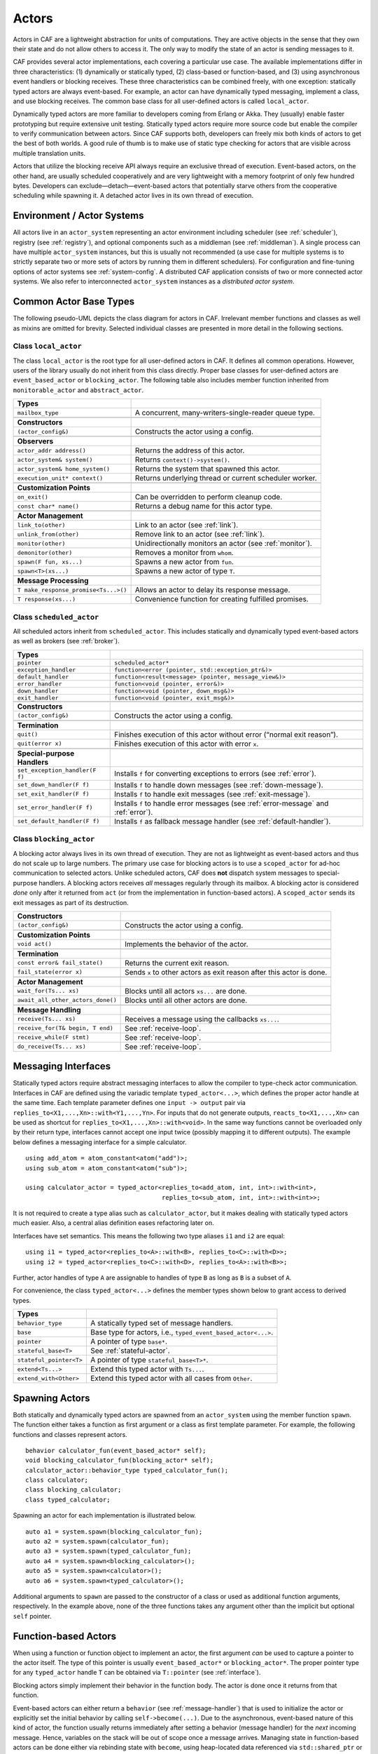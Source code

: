 .. _actor:

Actors
======

Actors in CAF are a lightweight abstraction for units of computations. They are active objects in the sense that they own their state and do not allow others to access it. The only way to modify the state of an actor is sending messages to it.

CAF provides several actor implementations, each covering a particular use case. The available implementations differ in three characteristics: (1) dynamically or statically typed, (2) class-based or function-based, and (3) using asynchronous event handlers or blocking receives. These three characteristics can be combined freely, with one exception: statically typed actors are always event-based. For example, an actor can have dynamically typed messaging, implement a class, and use blocking receives. The common base class for all user-defined actors is called ``local_actor``.

Dynamically typed actors are more familiar to developers coming from Erlang or Akka. They (usually) enable faster prototyping but require extensive unit testing. Statically typed actors require more source code but enable the compiler to verify communication between actors. Since CAF supports both, developers can freely mix both kinds of actors to get the best of both worlds. A good rule of thumb is to make use of static type checking for actors that are visible across multiple translation units.

Actors that utilize the blocking receive API always require an exclusive thread of execution. Event-based actors, on the other hand, are usually scheduled cooperatively and are very lightweight with a memory footprint of only few hundred bytes. Developers can exclude—detach—event-based actors that potentially starve others from the cooperative scheduling while spawning it. A detached actor lives in its own thread of execution.

.. _actor-system:

Environment / Actor Systems
---------------------------

All actors live in an ``actor_system`` representing an actor environment including scheduler (see :ref:`scheduler`), registry (see :ref:`registry`), and optional components such as a middleman (see :ref:`middleman`). A single process can have multiple ``actor_system`` instances, but this is usually not recommended (a use case for multiple systems is to strictly separate two or more sets of actors by running them in different schedulers). For configuration and fine-tuning options of actor systems see :ref:`system-config`. A distributed CAF application consists of two or more connected actor systems. We also refer to interconnected ``actor_system`` instances as a *distributed actor system*.

.. _common-actor-base-types:

Common Actor Base Types
-----------------------

The following pseudo-UML depicts the class diagram for actors in CAF. Irrelevant member functions and classes as well as mixins are omitted for brevity. Selected individual classes are presented in more detail in the following sections.

|image|

.. _class-local_actor:

Class ``local_actor``
~~~~~~~~~~~~~~~~~~~~~

The class ``local_actor`` is the root type for all user-defined actors in CAF. It defines all common operations. However, users of the library usually do not inherit from this class directly. Proper base classes for user-defined actors are ``event_based_actor`` or ``blocking_actor``. The following table also includes member function inherited from ``monitorable_actor`` and ``abstract_actor``.

+----------------------------------------+------------------------------------------------------------+
| **Types**                              |                                                            |
+========================================+============================================================+
| ``mailbox_type``                       | A concurrent, many-writers-single-reader queue type.       |
+----------------------------------------+------------------------------------------------------------+
|                                        |                                                            |
+----------------------------------------+------------------------------------------------------------+
| **Constructors**                       |                                                            |
+----------------------------------------+------------------------------------------------------------+
| ``(actor_config&)``                    | Constructs the actor using a config.                       |
+----------------------------------------+------------------------------------------------------------+
|                                        |                                                            |
+----------------------------------------+------------------------------------------------------------+
| **Observers**                          |                                                            |
+----------------------------------------+------------------------------------------------------------+
| ``actor_addr address()``               | Returns the address of this actor.                         |
+----------------------------------------+------------------------------------------------------------+
| ``actor_system& system()``             | Returns ``context()->system()``.                           |
+----------------------------------------+------------------------------------------------------------+
| ``actor_system& home_system()``        | Returns the system that spawned this actor.                |
+----------------------------------------+------------------------------------------------------------+
| ``execution_unit* context()``          | Returns underlying thread or current scheduler worker.     |
+----------------------------------------+------------------------------------------------------------+
|                                        |                                                            |
+----------------------------------------+------------------------------------------------------------+
| **Customization Points**               |                                                            |
+----------------------------------------+------------------------------------------------------------+
| ``on_exit()``                          | Can be overridden to perform cleanup code.                 |
+----------------------------------------+------------------------------------------------------------+
| ``const char* name()``                 | Returns a debug name for this actor type.                  |
+----------------------------------------+------------------------------------------------------------+
|                                        |                                                            |
+----------------------------------------+------------------------------------------------------------+
| **Actor Management**                   |                                                            |
+----------------------------------------+------------------------------------------------------------+
| ``link_to(other)``                     | Link to an actor (see :ref:`link`).                        |
+----------------------------------------+------------------------------------------------------------+
| ``unlink_from(other)``                 | Remove link to an actor (see :ref:`link`).                 |
+----------------------------------------+------------------------------------------------------------+
| ``monitor(other)``                     | Unidirectionally monitors an actor (see :ref:`monitor`).   |
+----------------------------------------+------------------------------------------------------------+
| ``demonitor(other)``                   | Removes a monitor from ``whom``.                           |
+----------------------------------------+------------------------------------------------------------+
| ``spawn(F fun, xs...)``                | Spawns a new actor from ``fun``.                           |
+----------------------------------------+------------------------------------------------------------+
| ``spawn<T>(xs...)``                    | Spawns a new actor of type ``T``.                          |
+----------------------------------------+------------------------------------------------------------+
|                                        |                                                            |
+----------------------------------------+------------------------------------------------------------+
| **Message Processing**                 |                                                            |
+----------------------------------------+------------------------------------------------------------+
| ``T make_response_promise<Ts...>()``   | Allows an actor to delay its response message.             |
+----------------------------------------+------------------------------------------------------------+
| ``T response(xs...)``                  | Convenience function for creating fulfilled promises.      |
+----------------------------------------+------------------------------------------------------------+

.. _class-scheduled_actor:

Class ``scheduled_actor``
~~~~~~~~~~~~~~~~~~~~~~~~~

All scheduled actors inherit from ``scheduled_actor``. This includes statically and dynamically typed event-based actors as well as brokers (see :ref:`broker`).

+----------------------------------+----------------------------------------------------------------------------------------+
| **Types**                        |                                                                                        |
+==================================+========================================================================================+
| ``pointer``                      | ``scheduled_actor*``                                                                   |
+----------------------------------+----------------------------------------------------------------------------------------+
| ``exception_handler``            | ``function<error (pointer, std::exception_ptr&)>``                                     |
+----------------------------------+----------------------------------------------------------------------------------------+
| ``default_handler``              | ``function<result<message> (pointer, message_view&)>``                                 |
+----------------------------------+----------------------------------------------------------------------------------------+
| ``error_handler``                | ``function<void (pointer, error&)>``                                                   |
+----------------------------------+----------------------------------------------------------------------------------------+
| ``down_handler``                 | ``function<void (pointer, down_msg&)>``                                                |
+----------------------------------+----------------------------------------------------------------------------------------+
| ``exit_handler``                 | ``function<void (pointer, exit_msg&)>``                                                |
+----------------------------------+----------------------------------------------------------------------------------------+
|                                  |                                                                                        |
+----------------------------------+----------------------------------------------------------------------------------------+
| **Constructors**                 |                                                                                        |
+----------------------------------+----------------------------------------------------------------------------------------+
| ``(actor_config&)``              | Constructs the actor using a config.                                                   |
+----------------------------------+----------------------------------------------------------------------------------------+
|                                  |                                                                                        |
+----------------------------------+----------------------------------------------------------------------------------------+
| **Termination**                  |                                                                                        |
+----------------------------------+----------------------------------------------------------------------------------------+
| ``quit()``                       | Finishes execution of this actor without error (“normal exit reason”).                 |
+----------------------------------+----------------------------------------------------------------------------------------+
| ``quit(error x)``                | Finishes execution of this actor with error ``x``.                                     |
+----------------------------------+----------------------------------------------------------------------------------------+
|                                  |                                                                                        |
+----------------------------------+----------------------------------------------------------------------------------------+
| **Special-purpose Handlers**     |                                                                                        |
+----------------------------------+----------------------------------------------------------------------------------------+
| ``set_exception_handler(F f)``   | Installs ``f`` for converting exceptions to errors (see :ref:`error`).                 |
+----------------------------------+----------------------------------------------------------------------------------------+
| ``set_down_handler(F f)``        | Installs ``f`` to handle down messages (see :ref:`down-message`).                      |
+----------------------------------+----------------------------------------------------------------------------------------+
| ``set_exit_handler(F f)``        | Installs ``f`` to handle exit messages (see :ref:`exit-message`).                      |
+----------------------------------+----------------------------------------------------------------------------------------+
| ``set_error_handler(F f)``       | Installs ``f`` to handle error messages (see :ref:`error-message` and :ref:`error`).   |
+----------------------------------+----------------------------------------------------------------------------------------+
| ``set_default_handler(F f)``     | Installs ``f`` as fallback message handler (see :ref:`default-handler`).               |
+----------------------------------+----------------------------------------------------------------------------------------+

.. _class-blocking_actor:

Class ``blocking_actor``
~~~~~~~~~~~~~~~~~~~~~~~~

A blocking actor always lives in its own thread of execution. They are not as lightweight as event-based actors and thus do not scale up to large numbers. The primary use case for blocking actors is to use a ``scoped_actor`` for ad-hoc communication to selected actors. Unlike scheduled actors, CAF does **not** dispatch system messages to special-purpose handlers. A blocking actors receives *all* messages regularly through its mailbox. A blocking actor is considered *done* only after it returned from ``act`` (or from the implementation in function-based actors). A ``scoped_actor`` sends its exit messages as part of its destruction.

+-------------------------------------+------------------------------------------------------------------------+
| **Constructors**                    |                                                                        |
+=====================================+========================================================================+
| ``(actor_config&)``                 | Constructs the actor using a config.                                   |
+-------------------------------------+------------------------------------------------------------------------+
|                                     |                                                                        |
+-------------------------------------+------------------------------------------------------------------------+
| **Customization Points**            |                                                                        |
+-------------------------------------+------------------------------------------------------------------------+
| ``void act()``                      | Implements the behavior of the actor.                                  |
+-------------------------------------+------------------------------------------------------------------------+
|                                     |                                                                        |
+-------------------------------------+------------------------------------------------------------------------+
| **Termination**                     |                                                                        |
+-------------------------------------+------------------------------------------------------------------------+
| ``const error& fail_state()``       | Returns the current exit reason.                                       |
+-------------------------------------+------------------------------------------------------------------------+
| ``fail_state(error x)``             | Sends ``x`` to other actors as exit reason after this actor is done.   |
+-------------------------------------+------------------------------------------------------------------------+
|                                     |                                                                        |
+-------------------------------------+------------------------------------------------------------------------+
| **Actor Management**                |                                                                        |
+-------------------------------------+------------------------------------------------------------------------+
| ``wait_for(Ts... xs)``              | Blocks until all actors ``xs...`` are done.                            |
+-------------------------------------+------------------------------------------------------------------------+
| ``await_all_other_actors_done()``   | Blocks until all other actors are done.                                |
+-------------------------------------+------------------------------------------------------------------------+
|                                     |                                                                        |
+-------------------------------------+------------------------------------------------------------------------+
| **Message Handling**                |                                                                        |
+-------------------------------------+------------------------------------------------------------------------+
| ``receive(Ts... xs)``               | Receives a message using the callbacks ``xs...``.                      |
+-------------------------------------+------------------------------------------------------------------------+
| ``receive_for(T& begin, T end)``    | See :ref:`receive-loop`.                                               |
+-------------------------------------+------------------------------------------------------------------------+
| ``receive_while(F stmt)``           | See :ref:`receive-loop`.                                               |
+-------------------------------------+------------------------------------------------------------------------+
| ``do_receive(Ts... xs)``            | See :ref:`receive-loop`.                                               |
+-------------------------------------+------------------------------------------------------------------------+

.. _interface:

Messaging Interfaces
--------------------

Statically typed actors require abstract messaging interfaces to allow the compiler to type-check actor communication. Interfaces in CAF are defined using the variadic template ``typed_actor<...>``, which defines the proper actor handle at the same time. Each template parameter defines one ``input -> output`` pair via ``replies_to<X1,...,Xn>::with<Y1,...,Yn>``. For inputs that do not generate outputs, ``reacts_to<X1,...,Xn>`` can be used as shortcut for ``replies_to<X1,...,Xn>::with<void>``. In the same way functions cannot be overloaded only by their return type, interfaces cannot accept one input twice (possibly mapping it to different outputs). The example below defines a messaging interface for a simple calculator.

::

    using add_atom = atom_constant<atom("add")>;
    using sub_atom = atom_constant<atom("sub")>;

    using calculator_actor = typed_actor<replies_to<add_atom, int, int>::with<int>,
                                         replies_to<sub_atom, int, int>::with<int>>;

It is not required to create a type alias such as ``calculator_actor``, but it makes dealing with statically typed actors much easier. Also, a central alias definition eases refactoring later on.

Interfaces have set semantics. This means the following two type aliases ``i1`` and ``i2`` are equal:

::

    using i1 = typed_actor<replies_to<A>::with<B>, replies_to<C>::with<D>>;
    using i2 = typed_actor<replies_to<C>::with<D>, replies_to<A>::with<B>>;

Further, actor handles of type ``A`` are assignable to handles of type ``B`` as long as ``B`` is a subset of ``A``.

For convenience, the class ``typed_actor<...>`` defines the member types shown below to grant access to derived types.

+---------------------------+-----------------------------------------------------------------+
| **Types**                 |                                                                 |
+===========================+=================================================================+
| ``behavior_type``         | A statically typed set of message handlers.                     |
+---------------------------+-----------------------------------------------------------------+
| ``base``                  | Base type for actors, i.e., ``typed_event_based_actor<...>``.   |
+---------------------------+-----------------------------------------------------------------+
| ``pointer``               | A pointer of type ``base*``.                                    |
+---------------------------+-----------------------------------------------------------------+
| ``stateful_base<T>``      | See :ref:`stateful-actor`.                                      |
+---------------------------+-----------------------------------------------------------------+
| ``stateful_pointer<T>``   | A pointer of type ``stateful_base<T>*``.                        |
+---------------------------+-----------------------------------------------------------------+
| ``extend<Ts...>``         | Extend this typed actor with ``Ts...``.                         |
+---------------------------+-----------------------------------------------------------------+
| ``extend_with<Other>``    | Extend this typed actor with all cases from ``Other``.          |
+---------------------------+-----------------------------------------------------------------+

.. _spawn:

Spawning Actors
---------------

Both statically and dynamically typed actors are spawned from an ``actor_system`` using the member function ``spawn``. The function either takes a function as first argument or a class as first template parameter. For example, the following functions and classes represent actors.

::

    behavior calculator_fun(event_based_actor* self);
    void blocking_calculator_fun(blocking_actor* self);
    calculator_actor::behavior_type typed_calculator_fun();
    class calculator;
    class blocking_calculator;
    class typed_calculator;

Spawning an actor for each implementation is illustrated below.

::

      auto a1 = system.spawn(blocking_calculator_fun);
      auto a2 = system.spawn(calculator_fun);
      auto a3 = system.spawn(typed_calculator_fun);
      auto a4 = system.spawn<blocking_calculator>();
      auto a5 = system.spawn<calculator>();
      auto a6 = system.spawn<typed_calculator>();

Additional arguments to ``spawn`` are passed to the constructor of a class or used as additional function arguments, respectively. In the example above, none of the three functions takes any argument other than the implicit but optional ``self`` pointer.

.. _function-based:

Function-based Actors
---------------------

When using a function or function object to implement an actor, the first argument *can* be used to capture a pointer to the actor itself. The type of this pointer is usually ``event_based_actor*`` or ``blocking_actor*``. The proper pointer type for any ``typed_actor`` handle ``T`` can be obtained via ``T::pointer`` (see :ref:`interface`).

Blocking actors simply implement their behavior in the function body. The actor is done once it returns from that function.

Event-based actors can either return a ``behavior`` (see :ref:`message-handler`) that is used to initialize the actor or explicitly set the initial behavior by calling ``self->become(...)``. Due to the asynchronous, event-based nature of this kind of actor, the function usually returns immediately after setting a behavior (message handler) for the *next* incoming message. Hence, variables on the stack will be out of scope once a message arrives. Managing state in function-based actors can be done either via rebinding state with ``become``, using heap-located data referenced via ``std::shared_ptr`` or by using the “stateful actor” abstraction (see :ref:`stateful-actor`).

The following three functions implement the prototypes shown in :ref:`spawn` and illustrate one blocking actor and two event-based actors (statically and dynamically typed).

::

    // function-based, dynamically typed, event-based API
    behavior calculator_fun(event_based_actor*) {
      return behavior{
        [](add_atom, int a, int b) {
          return a + b;
        },
        [](sub_atom, int a, int b) {
          return a - b;
        }
      };
    }

    // function-based, dynamically typed, blocking API
    void blocking_calculator_fun(blocking_actor* self) {
      bool running = true;
      self->receive_while(running) (
        [](add_atom, int a, int b) {
          return a + b;
        },
        [](sub_atom, int a, int b) {
          return a - b;
        },
        [&](exit_msg& em) {
          if (em.reason) {
            self->fail_state(std::move(em.reason));
            running = false;
          }
        }
      );
    }

    // function-based, statically typed, event-based API
    calculator_actor::behavior_type typed_calculator_fun() {
      return {
        [](add_atom, int a, int b) {
          return a + b;
        },
        [](sub_atom, int a, int b) {
          return a - b;
        }
      };
    }

.. _class-based:

Class-based Actors
------------------

Implementing an actor using a class requires the following:

-  Provide a constructor taking a reference of type ``actor_config&`` as first argument, which is forwarded to the base class. The config is passed implicitly to the constructor when calling ``spawn``, which also forwards any number of additional arguments to the constructor.

-  Override ``make_behavior`` for event-based actors and ``act`` for blocking actors.

Implementing actors with classes works for all kinds of actors and allows simple management of state via member variables. However, composing states via inheritance can get quite tedious. For dynamically typed actors, composing states is particularly hard, because the compiler cannot provide much help. For statically typed actors, CAF also provides an API for composable behaviors (see :ref:`composable-behavior`) that works well with inheritance. The following three examples implement the forward declarations shown in :ref:`spawn`.

::

    // class-based, dynamically typed, event-based API
    class calculator : public event_based_actor {
    public:
      calculator(actor_config& cfg) : event_based_actor(cfg) {
        // nop
      }

      behavior make_behavior() override {
        return calculator_fun(this);
      }
    };

    // class-based, dynamically typed, blocking API
    class blocking_calculator : public blocking_actor {
    public:
      blocking_calculator(actor_config& cfg) : blocking_actor(cfg) {
        // nop
      }

      void act() override {
        blocking_calculator_fun(this);
      }
    };

    // class-based, statically typed, event-based API
    class typed_calculator : public calculator_actor::base {
    public:
      typed_calculator(actor_config& cfg) : calculator_actor::base(cfg) {
        // nop
      }

      behavior_type make_behavior() override {
        return typed_calculator_fun();
      }
    };

.. _stateful-actor:

Stateful Actors
---------------

The stateful actor API makes it easy to maintain state in function-based actors. It is also safer than putting state in member variables, because the state ceases to exist after an actor is done and is not delayed until the destructor runs. For example, if two actors hold a reference to each other via member variables, they produce a cycle and neither will get destroyed. Using stateful actors instead breaks the cycle, because references are destroyed when an actor calls ``self->quit()`` (or is killed externally). The following example illustrates how to implement stateful actors with static typing as well as with dynamic typing.

::

    using cell = typed_actor<reacts_to<put_atom, int>,
                             replies_to<get_atom>::with<int>>;

    struct cell_state {
      int value = 0;
    };

    cell::behavior_type type_checked_cell(cell::stateful_pointer<cell_state> self) {
      return {
        [=](put_atom, int val) {
          self->state.value = val;
        },
        [=](get_atom) {
          return self->state.value;
        }
      };
    }

    behavior unchecked_cell(stateful_actor<cell_state>* self) {
      return {
        [=](put_atom, int val) {
          self->state.value = val;
        },
        [=](get_atom) {
          return self->state.value;
        }
      };

Stateful actors are spawned in the same way as any other function-based actor (see :ref:`function-based`).

::

      auto cell1 = system.spawn(type_checked_cell);
      auto cell2 = system.spawn(unchecked_cell);

.. _composable-behavior:

Actors from Composable Behaviors  :sup:`experimental` 
-----------------------------------------------------

When building larger systems, it is often useful to implement the behavior of an actor in terms of other, existing behaviors. The composable behaviors in CAF allow developers to generate a behavior class from a messaging interface (see :ref:`interface`).

The base type for composable behaviors is ``composable_behavior<T>``, where ``T`` is a ``typed_actor<...>``. CAF maps each ``replies_to<A, B, C>::with<D, E, F>`` in ``T`` to a pure virtual member function with signature ``result<D, E, F> operator()(param<A>, param<B>, param<C>)``.

Note that ``operator()`` will take integral types as well as atom constants simply by value. A ``result<T>`` accepts either a value of type ``T``, a ``skip_t`` (see :ref:`default-handler`), an ``error`` (see :ref:`error`), a ``delegated<T>`` (see :ref:`delegate`), or a ``response_promise<T>`` (see :ref:`promise`). A ``result<void>`` is constructed by returning ``unit``.

A behavior that combines the behaviors ``X``, ``Y``, and ``Z`` must inherit from ``composed_behavior<X, Y, Z>`` instead of inheriting from the three classes directly. The class ``composed_behavior`` ensures that the behaviors are concatenated correctly. In case one message handler is defined in multiple base types, the *first* type in declaration order “wins”. For example, if ``X`` and ``Y`` both implement the interface ``replies_to<int, int>::with<int>``, only the handler implemented in ``X`` is active.

Any composable (or composed) behavior with no pure virtual member functions can be spawned directly through an actor system by calling ``system.spawn<...>()``, as shown below.

::

    // using add_atom = atom_constant<atom("add")>; (defined in atom.hpp)
    using multiply_atom = atom_constant<atom("multiply")>;

    using adder = typed_actor<replies_to<add_atom, int, int>::with<int>>;
    using multiplier = typed_actor<replies_to<multiply_atom, int, int>::with<int>>;

    class adder_bhvr : public composable_behavior<adder> {
    public:
      result<int> operator()(add_atom, int x, int y) override {
        return x + y;
      }
    };

    class multiplier_bhvr : public composable_behavior<multiplier> {
    public:
      result<int> operator()(multiply_atom, int x, int y) override {
        return x * y;
      }
    };

    // calculator_bhvr can be inherited from or composed further
    using calculator_bhvr = composed_behavior<adder_bhvr, multiplier_bhvr>;

    } // namespace <anonymous>

    void caf_main(actor_system& system) {
      auto f = make_function_view(system.spawn<calculator_bhvr>());
      cout << "10 + 20 = " << f(add_atom::value, 10, 20) << endl;
      cout << "7 * 9 = " << f(multiply_atom::value, 7, 9) << endl;
    }

    CAF_MAIN()

The second example illustrates how to use non-primitive values that are wrapped in a ``param<T>`` when working with composable behaviors. The purpose of ``param<T>`` is to provide a single interface for both constant and non-constant access. Constant access is modeled with the implicit conversion operator to ``const T&``, the member function ``get()`` and ``operator->``.

When acquiring mutable access to the represented value, CAF copies the value before allowing mutable access to it if more than one reference to the value exists. This copy-on-write optimization avoids race conditions by design, while minimizing copy operations. A mutable reference is returned from the member functions ``get_mutable()`` and ``move()``. The latter is a convenience function for ``std::move(x.get_mutable())``. The following example illustrates how to use ``param<std::string>`` when implementing a simple dictionary.

::

    using dict = typed_actor<reacts_to<put_atom, string, string>,
                             replies_to<get_atom, string>::with<string>>;

    class dict_behavior : public composable_behavior<dict> {
    public:
      result<string> operator()(get_atom, param<string> key) override {
        auto i = values_.find(key);
        if (i == values_.end())
          return "";
        return i->second;
      }

      result<void> operator()(put_atom, param<string> key,
                              param<string> value) override {
        if (values_.count(key) != 0)
          return unit;
        values_.emplace(key.move(), value.move());
        return unit;
      }

    protected:
      std::unordered_map<string, string> values_;
    };

.. _attach:

Attaching Cleanup Code to Actors
--------------------------------

Users can attach cleanup code to actors. This code is executed immediately if the actor has already exited. Otherwise, the actor will execute it as part of its termination. The following example attaches a function object to actors for printing a custom string on exit.

::

    void print_on_exit(const actor& hdl, const std::string& name) {
      hdl->attach_functor([=](const error& reason) {
        cout << name << " exited: " << to_string(reason) << endl;
      });
    }

It is possible to attach code to remote actors. However, the cleanup code will run on the local machine.

.. _blocking-actor:

Blocking Actors
---------------

Blocking actors always run in a separate thread and are not scheduled by CAF. Unlike event-based actors, blocking actors have explicit, blocking *receive* functions. Further, blocking actors do not handle system messages automatically via special-purpose callbacks (see :ref:`special-handler`). This gives users full control over the behavior of blocking actors. However, blocking actors still should follow conventions of the actor system. For example, actors should unconditionally terminate after receiving an ``exit_msg`` with reason ``exit_reason::kill``.

.. _receiving-messages:

Receiving Messages
~~~~~~~~~~~~~~~~~~

The function ``receive`` sequentially iterates over all elements in the mailbox beginning with the first. It takes a message handler that is applied to the elements in the mailbox until an element was matched by the handler. An actor calling ``receive`` is blocked until it successfully dequeued a message from its mailbox or an optional timeout occurs. Messages that are not matched by the behavior are automatically skipped and remain in the mailbox.

::

    self->receive (
      [](int x) { /* ... */ }
    );

.. _catch-all:

Catch-all Receive Statements
~~~~~~~~~~~~~~~~~~~~~~~~~~~~

Blocking actors can use inline catch-all callbacks instead of setting a default handler (see :ref:`default-handler`). A catch-all case must be the last callback before the optional timeout, must be prefixed with ``others >>``, and must have the signature ``result<message> (const type_erased_tuple*)``.

The following example showcases a simple receive statement that expects a ``float`` and handles the system messages ``down_msg`` and ``exit_msg``. If neither of these three cases match, the actor reports an error back to the sender.

::

    self->receive(
      [&](float x) {
        // ...
      },
      [&](const down_msg& x) {
        // ...
      },
      [&](const exit_msg& x) {
        // ...
      },
      others >> [](message_view& x) -> result<message> {
        // report unexpected message back to client
        return sec::unexpected_message;
      }
    );

.. _receive-loop:

Receive Loops
~~~~~~~~~~~~~

Message handler passed to ``receive`` are temporary object at runtime. Hence, calling ``receive`` inside a loop creates an unnecessary amount of short-lived objects. CAF provides predefined receive loops to allow for more efficient code.

::

    // BAD
    std::vector<int> results;
    for (size_t i = 0; i < 10; ++i)
      receive (
        [&](int value) {
          results.push_back(value);
        }
      );

    // GOOD
    std::vector<int> results;
    size_t i = 0;
    receive_for(i, 10) (
      [&](int value) {
        results.push_back(value);
      }
    );

::

    // BAD
    size_t received = 0;
    while (received < 10) {
      receive (
        [&](int) {
          ++received;
        }
      );
    } ;

    // GOOD
    size_t received = 0;
    receive_while([&] { return received < 10; }) (
      [&](int) {
        ++received;
      }
    );

::

    // BAD
    size_t received = 0;
    do {
      receive (
        [&](int) {
          ++received;
        }
      );
    } while (received < 10);

    // GOOD
    size_t received = 0;
    do_receive (
      [&](int) {
        ++received;
      }
    ).until([&] { return received >= 10; });

The examples above illustrate the correct usage of the three loops ``receive_for``, ``receive_while`` and ``do_receive(...).until``. It is possible to nest receives and receive loops.

::

    bool running = true;
    self->receive_while([&] { return running; }) (
      [&](int value1) {
        self->receive (
          [&](float value2) {
            aout(self) << value1 << " => " << value2 << endl;
          }
        );
      },
      // ...
    );

.. _scoped-actors:

Scoped Actors
~~~~~~~~~~~~~

The class ``scoped_actor`` offers a simple way of communicating with CAF actors from non-actor contexts. It overloads ``operator->`` to return a ``blocking_actor*``. Hence, it behaves like the implicit ``self`` pointer in functor-based actors, only that it ceases to exist at scope end.

::

    void test(actor_system& system) {
      scoped_actor self{system};
      // spawn some actor
      auto aut = self->spawn(my_actor_impl);
      self->send(aut, "hi there");
      // self will be destroyed automatically here; any
      // actor monitoring it will receive down messages etc.
    }

.. |image| image:: actor_types.png

